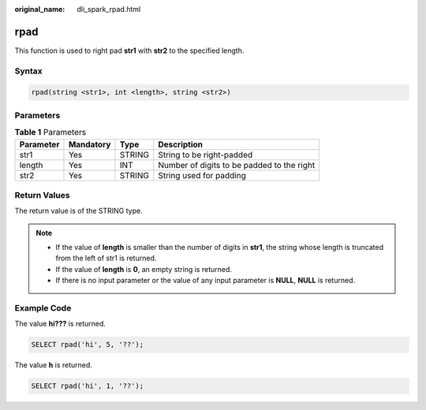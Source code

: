 :original_name: dli_spark_rpad.html

.. _dli_spark_rpad:

rpad
====

This function is used to right pad **str1** with **str2** to the specified length.

Syntax
------

.. code-block::

   rpad(string <str1>, int <length>, string <str2>)

Parameters
----------

.. table:: **Table 1** Parameters

   ========= ========= ====== ==========================================
   Parameter Mandatory Type   Description
   ========= ========= ====== ==========================================
   str1      Yes       STRING String to be right-padded
   length    Yes       INT    Number of digits to be padded to the right
   str2      Yes       STRING String used for padding
   ========= ========= ====== ==========================================

Return Values
-------------

The return value is of the STRING type.

.. note::

   -  If the value of **length** is smaller than the number of digits in **str1**, the string whose length is truncated from the left of str1 is returned.
   -  If the value of **length** is **0**, an empty string is returned.
   -  If there is no input parameter or the value of any input parameter is **NULL**, **NULL** is returned.

Example Code
------------

The value **hi???** is returned.

.. code-block::

   SELECT rpad('hi', 5, '??');

The value **h** is returned.

.. code-block::

   SELECT rpad('hi', 1, '??');
